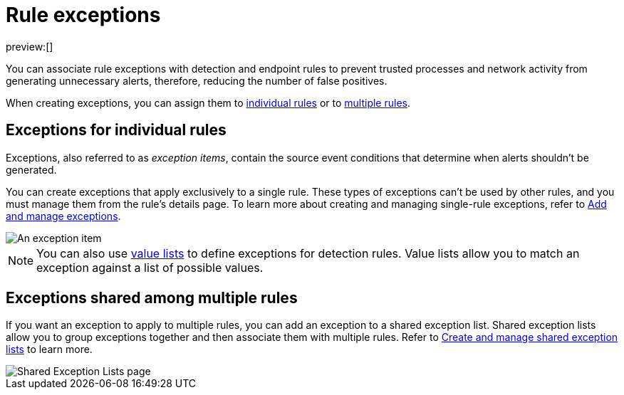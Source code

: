 [[rule-exceptions]]
= Rule exceptions

:description: Understand the different types of rule exceptions.
:keywords: serverless, security, overview

preview:[]

You can associate rule exceptions with detection and endpoint rules to prevent trusted processes and network activity from generating unnecessary alerts, therefore, reducing the number of false positives.

When creating exceptions, you can assign them to <<rule-exceptions-intro,individual rules>> or to <<shared-exception-list-intro,multiple rules>>.

[discrete]
[[rule-exceptions-intro]]
== Exceptions for individual rules

Exceptions, also referred to as _exception items_, contain the source event conditions that determine when alerts shouldn't be generated.

You can create exceptions that apply exclusively to a single rule. These types of exceptions can't be used by other rules, and you must manage them from the rule’s details page. To learn more about creating and managing single-rule exceptions, refer to <<add-exceptions,Add and manage exceptions>>.

[role="screenshot"]
image::images/detections-ui-exceptions/-detections-exception-item-example.png[An exception item]

[NOTE]
====
You can also use <<value-lists-exceptions,value lists>> to define exceptions for detection rules. Value lists allow you to match an exception against a list of possible values.
====

[discrete]
[[shared-exception-list-intro]]
== Exceptions shared among multiple rules

If you want an exception to apply to multiple rules, you can add an exception to a shared exception list. Shared exception lists allow you to group exceptions together and then associate them with multiple rules. Refer to <<shared-exception-lists,Create and manage shared exception lists>> to learn more.

[role="screenshot"]
image::images/detections-ui-exceptions/-detections-rule-exceptions-page.png[Shared Exception Lists page]
